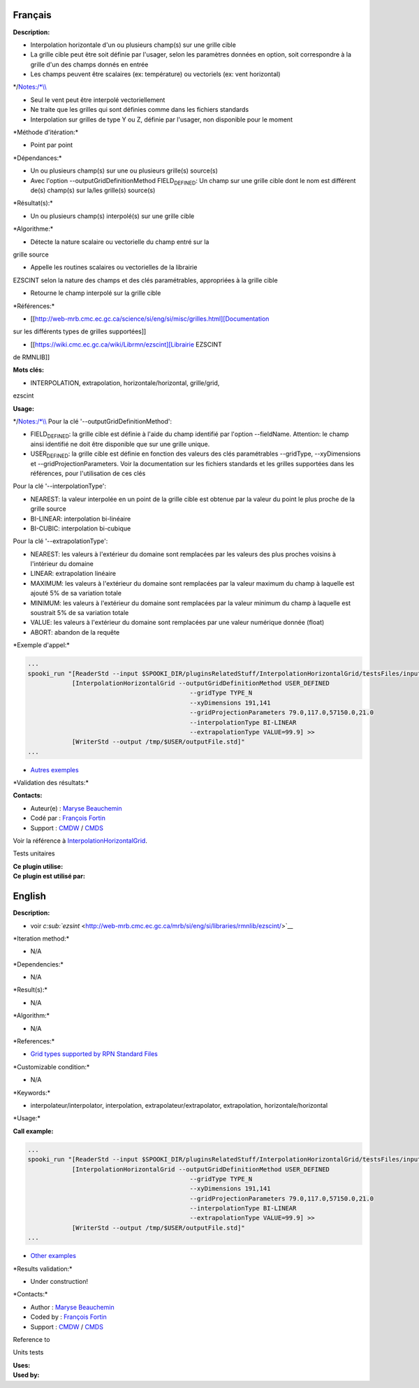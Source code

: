 Français
--------

**Description:**

-  Interpolation horizontale d'un ou plusieurs champ(s) sur une grille
   cible
-  La grille cible peut être soit définie par l'usager, selon les
   paramètres données en option, soit correspondre à la grille d'un des
   champs donnés en entrée
-  Les champs peuvent être scalaires (ex: température) ou vectoriels
   (ex: vent horizontal)

\*/\ `Notes:/\*\\\\ <Notes:/*\\>`__

-  Seul le vent peut être interpolé vectoriellement
-  Ne traite que les grilles qui sont définies comme dans les fichiers
   standards
-  Interpolation sur grilles de type Y ou Z, définie par l'usager, non
   disponible pour le moment

\*Méthode d'itération:\*

-  Point par point

\*Dépendances:\*

-  Un ou plusieurs champ(s) sur une ou plusieurs grille(s) source(s)
-  Avec l'option --outputGridDefinitionMethod FIELD\ :sub:`DEFINED`: Un
   champ sur une grille cible dont le nom est différent de(s) champ(s)
   sur la/les grille(s) source(s)

\*Résultat(s):\*

-  Un ou plusieurs champ(s) interpolé(s) sur une grille cible

\*Algorithme:\*

-  Détecte la nature scalaire ou vectorielle du champ entré sur la

grille source

-  Appelle les routines scalaires ou vectorielles de la librairie

EZSCINT selon la nature des champs et des clés paramétrables,
appropriées à la grille cible

-  Retourne le champ interpolé sur la grille cible

\*Références:\*

-  [[http://web-mrb.cmc.ec.gc.ca/science/si/eng/si/misc/grilles.html][Documentation

sur les différents types de grilles supportées]]

-  [[https://wiki.cmc.ec.gc.ca/wiki/Librmn/ezscint][Librairie EZSCINT

de RMNLIB]]

**Mots clés:**

-  INTERPOLATION, extrapolation, horizontale/horizontal, grille/grid,

ezscint

**Usage:**

\*/\ `Notes:/\*\\\\ <Notes:/*\\>`__ Pour la clé
'--outputGridDefinitionMethod':

-  FIELD\ :sub:`DEFINED`: la grille cible est définie à l'aide du champ
   identifié par l'option --fieldName. Attention: le champ ainsi
   identifié ne doit être disponible que sur une grille unique.
-  USER\ :sub:`DEFINED`: la grille cible est définie en fonction des
   valeurs des clés paramétrables --gridType, --xyDimensions et
   --gridProjectionParameters. Voir la documentation sur les fichiers
   standards et les grilles supportées dans les références, pour
   l'utilisation de ces clés

Pour la clé '--interpolationType':

-  NEAREST: la valeur interpolée en un point de la grille cible est
   obtenue par la valeur du point le plus proche de la grille source
-  BI-LINEAR: interpolation bi-linéaire
-  BI-CUBIC: interpolation bi-cubique

Pour la clé '--extrapolationType':

-  NEAREST: les valeurs à l'extérieur du domaine sont remplacées par les
   valeurs des plus proches voisins à l'intérieur du domaine
-  LINEAR: extrapolation linéaire
-  MAXIMUM: les valeurs à l'extérieur du domaine sont remplacées par la
   valeur maximum du champ à laquelle est ajouté 5% de sa variation
   totale
-  MINIMUM: les valeurs à l'extérieur du domaine sont remplacées par la
   valeur minimum du champ à laquelle est soustrait 5% de sa variation
   totale
-  VALUE: les valeurs à l'extérieur du domaine sont remplacées par une
   valeur numérique donnée (float)
-  ABORT: abandon de la requête

\*Exemple d'appel:\*

.. code:: example

    ...
    spooki_run "[ReaderStd --input $SPOOKI_DIR/pluginsRelatedStuff/InterpolationHorizontalGrid/testsFiles/inputFile.std] >>
                [InterpolationHorizontalGrid --outputGridDefinitionMethod USER_DEFINED
                                                --gridType TYPE_N
                                                --xyDimensions 191,141
                                                --gridProjectionParameters 79.0,117.0,57150.0,21.0
                                                --interpolationType BI-LINEAR
                                                --extrapolationType VALUE=99.9] >>
                [WriterStd --output /tmp/$USER/outputFile.std]"
    ...

-  `Autres
   exemples <https://wiki.cmc.ec.gc.ca/wiki/Spooki/Documentation/Exemples#Exemple_d.27interpolation_horizontale_sur_grille>`__

\*Validation des résultats:\*

**Contacts:**

-  Auteur(e) : `Maryse
   Beauchemin <https://wiki.cmc.ec.gc.ca/wiki/User:Beaucheminm>`__
-  Codé par : `François
   Fortin <https://wiki.cmc.ec.gc.ca/wiki/User:Fortinf>`__
-  Support : `CMDW <https://wiki.cmc.ec.gc.ca/wiki/CMDW>`__ /
   `CMDS <https://wiki.cmc.ec.gc.ca/wiki/CMDS>`__

Voir la référence à
`InterpolationHorizontalGrid <InterpolationHorizontalGrid_8cpp.html>`__.

Tests unitaires

| **Ce plugin utilise:**
| **Ce plugin est utilisé par:**

English
-------

**Description:**

-  voir
   `c\ :sub:`ezsint` <http://web-mrb.cmc.ec.gc.ca/mrb/si/eng/si/libraries/rmnlib/ezscint/>`__

\*Iteration method:\*

-  N/A

\*Dependencies:\*

-  N/A

\*Result(s):\*

-  N/A

\*Algorithm:\*

-  N/A

\*References:\*

-  `Grid types supported by RPN Standard
   Files <http://web-mrb.cmc.ec.gc.ca/science/si/eng/si/misc/grilles.html>`__

\*Customizable condition:\*

-  N/A

\*Keywords:\*

-  interpolateur/interpolator, interpolation,
   extrapolateur/extrapolator, extrapolation, horizontale/horizontal

\*Usage:\*

**Call example:**

.. code:: example

    ...
    spooki_run "[ReaderStd --input $SPOOKI_DIR/pluginsRelatedStuff/InterpolationHorizontalGrid/testsFiles/inputFile.std] >>
                [InterpolationHorizontalGrid --outputGridDefinitionMethod USER_DEFINED
                                                --gridType TYPE_N
                                                --xyDimensions 191,141
                                                --gridProjectionParameters 79.0,117.0,57150.0,21.0
                                                --interpolationType BI-LINEAR
                                                --extrapolationType VALUE=99.9] >>
                [WriterStd --output /tmp/$USER/outputFile.std]"
    ...

-  `Other
   examples <https://wiki.cmc.ec.gc.ca/wiki/Spooki/en/Documentation/Examples#Example_of_horizontal_interpolation>`__

\*Results validation:\*

-  Under construction!

\*Contacts:\*

-  Author : `Maryse
   Beauchemin <https://wiki.cmc.ec.gc.ca/wiki/User:Beaucheminm>`__
-  Coded by : `François
   Fortin <https://wiki.cmc.ec.gc.ca/wiki/User:Fortinf>`__
-  Support : `CMDW <https://wiki.cmc.ec.gc.ca/wiki/CMDW>`__ /
   `CMDS <https://wiki.cmc.ec.gc.ca/wiki/CMDS>`__

Reference to

Units tests

| **Uses:**
| **Used by:**

 
